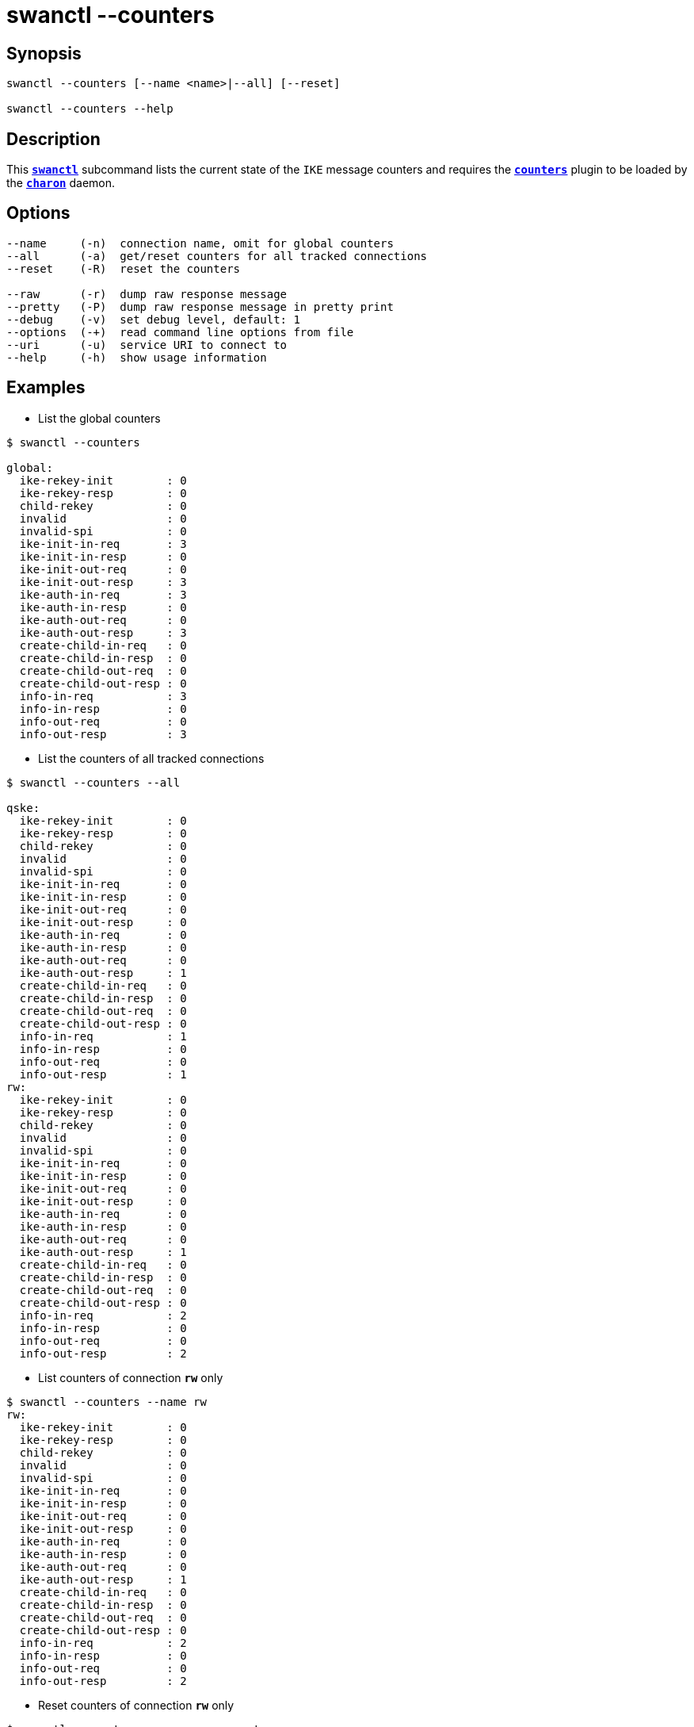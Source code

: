 = swanctl --counters
:prewrap!:

== Synopsis

----
swanctl --counters [--name <name>|--all] [--reset]

swanctl --counters --help
----

== Description

This xref:./swanctl.adoc[`*swanctl*`] subcommand lists the current state of the
`IKE` message counters and requires the xref:plugins/counters.adoc[`*counters*`]
plugin to be loaded by the xref:daemons/charon.adoc[`*charon*`] daemon.

== Options

----
--name     (-n)  connection name, omit for global counters
--all      (-a)  get/reset counters for all tracked connections
--reset    (-R)  reset the counters

--raw      (-r)  dump raw response message
--pretty   (-P)  dump raw response message in pretty print
--debug    (-v)  set debug level, default: 1
--options  (-+)  read command line options from file
--uri      (-u)  service URI to connect to
--help     (-h)  show usage information
----

== Examples

* List the global counters
----
$ swanctl --counters

global:
  ike-rekey-init        : 0
  ike-rekey-resp        : 0
  child-rekey           : 0
  invalid               : 0
  invalid-spi           : 0
  ike-init-in-req       : 3
  ike-init-in-resp      : 0
  ike-init-out-req      : 0
  ike-init-out-resp     : 3
  ike-auth-in-req       : 3
  ike-auth-in-resp      : 0
  ike-auth-out-req      : 0
  ike-auth-out-resp     : 3
  create-child-in-req   : 0
  create-child-in-resp  : 0
  create-child-out-req  : 0
  create-child-out-resp : 0
  info-in-req           : 3
  info-in-resp          : 0
  info-out-req          : 0
  info-out-resp         : 3
----

* List the counters of all tracked connections
----
$ swanctl --counters --all

qske:
  ike-rekey-init        : 0
  ike-rekey-resp        : 0
  child-rekey           : 0
  invalid               : 0
  invalid-spi           : 0
  ike-init-in-req       : 0
  ike-init-in-resp      : 0
  ike-init-out-req      : 0
  ike-init-out-resp     : 0
  ike-auth-in-req       : 0
  ike-auth-in-resp      : 0
  ike-auth-out-req      : 0
  ike-auth-out-resp     : 1
  create-child-in-req   : 0
  create-child-in-resp  : 0
  create-child-out-req  : 0
  create-child-out-resp : 0
  info-in-req           : 1
  info-in-resp          : 0
  info-out-req          : 0
  info-out-resp         : 1
rw:
  ike-rekey-init        : 0
  ike-rekey-resp        : 0
  child-rekey           : 0
  invalid               : 0
  invalid-spi           : 0
  ike-init-in-req       : 0
  ike-init-in-resp      : 0
  ike-init-out-req      : 0
  ike-init-out-resp     : 0
  ike-auth-in-req       : 0
  ike-auth-in-resp      : 0
  ike-auth-out-req      : 0
  ike-auth-out-resp     : 1
  create-child-in-req   : 0
  create-child-in-resp  : 0
  create-child-out-req  : 0
  create-child-out-resp : 0
  info-in-req           : 2
  info-in-resp          : 0
  info-out-req          : 0
  info-out-resp         : 2
----

* List counters of connection `*rw*` only
----
$ swanctl --counters --name rw
rw:
  ike-rekey-init        : 0
  ike-rekey-resp        : 0
  child-rekey           : 0
  invalid               : 0
  invalid-spi           : 0
  ike-init-in-req       : 0
  ike-init-in-resp      : 0
  ike-init-out-req      : 0
  ike-init-out-resp     : 0
  ike-auth-in-req       : 0
  ike-auth-in-resp      : 0
  ike-auth-out-req      : 0
  ike-auth-out-resp     : 1
  create-child-in-req   : 0
  create-child-in-resp  : 0
  create-child-out-req  : 0
  create-child-out-resp : 0
  info-in-req           : 2
  info-in-resp          : 0
  info-out-req          : 0
  info-out-resp         : 2
----

* Reset counters of connection `*rw*` only
----
$ swanctl --counters --name rw --reset

reset-counters completed successfully
----

* Try to list reset counters of connection `*rw*`
----
$ swanctl --counters --name rw

get-counters failed: no counters found for this connection
----
